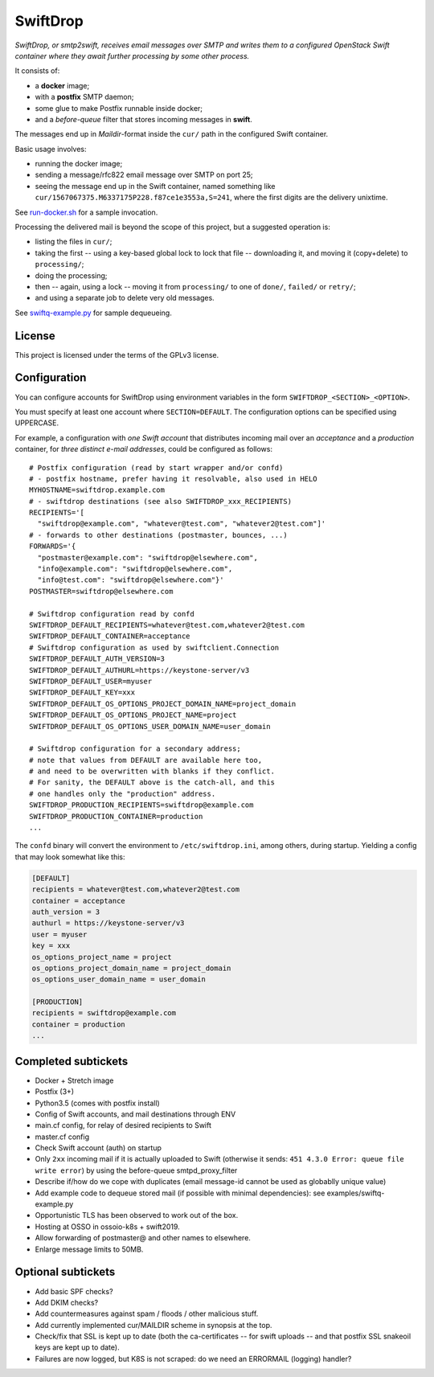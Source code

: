SwiftDrop
=========

*SwiftDrop, or smtp2swift, receives email messages over SMTP and writes
them to a configured OpenStack Swift container where they await further
processing by some other process.*

It consists of:

* a **docker** image;
* with a **postfix** SMTP daemon;
* some glue to make Postfix runnable inside docker;
* and a *before-queue* filter that stores incoming messages in **swift**.

The messages end up in *Maildir*-format inside the ``cur/`` path in
the configured Swift container.

Basic usage involves:

* running the docker image;
* sending a message/rfc822 email message over SMTP on port 25;
* seeing the message end up in the Swift container, named something like
  ``cur/1567067375.M6337175P228.f87ce1e3553a,S=241``, where the first
  digits are the delivery unixtime.

See `run-docker.sh`_ for a sample invocation.

Processing the delivered mail is beyond the scope of this project, but a
suggested operation is:

* listing the files in ``cur/``;
* taking the first -- using a key-based global lock to lock that file --
  downloading it, and moving it (copy+delete) to ``processing/``;
* doing the processing;
* then -- again, using a lock -- moving it from ``processing/`` to one
  of ``done/``, ``failed/`` or ``retry/``;
* and using a separate job to delete very old messages.

See `swiftq-example.py`_ for sample dequeueing.


License
-------

This project is licensed under the terms of the GPLv3 license.


Configuration
-------------

You can configure accounts for SwiftDrop using environment variables in
the form ``SWIFTDROP_<SECTION>_<OPTION>``.

You must specify at least one account where ``SECTION=DEFAULT``. The
configuration options can be specified using UPPERCASE.

For example, a configuration with *one Swift account* that distributes
incoming mail over an *acceptance* and a *production* container, for *three
distinct e-mail addresses*, could be configured as follows::

    # Postfix configuration (read by start wrapper and/or confd)
    # - postfix hostname, prefer having it resolvable, also used in HELO
    MYHOSTNAME=swiftdrop.example.com
    # - swiftdrop destinations (see also SWIFTDROP_xxx_RECIPIENTS)
    RECIPIENTS='[
      "swiftdrop@example.com", "whatever@test.com", "whatever2@test.com"]'
    # - forwards to other destinations (postmaster, bounces, ...)
    FORWARDS='{
      "postmaster@example.com": "swiftdrop@elsewhere.com",
      "info@example.com": "swiftdrop@elsewhere.com",
      "info@test.com": "swiftdrop@elsewhere.com"}'
    POSTMASTER=swiftdrop@elsewhere.com

    # Swiftdrop configuration read by confd
    SWIFTDROP_DEFAULT_RECIPIENTS=whatever@test.com,whatever2@test.com
    SWIFTDROP_DEFAULT_CONTAINER=acceptance
    # Swiftdrop configuration as used by swiftclient.Connection
    SWIFTDROP_DEFAULT_AUTH_VERSION=3
    SWIFTDROP_DEFAULT_AUTHURL=https://keystone-server/v3
    SWIFTDROP_DEFAULT_USER=myuser
    SWIFTDROP_DEFAULT_KEY=xxx
    SWIFTDROP_DEFAULT_OS_OPTIONS_PROJECT_DOMAIN_NAME=project_domain
    SWIFTDROP_DEFAULT_OS_OPTIONS_PROJECT_NAME=project
    SWIFTDROP_DEFAULT_OS_OPTIONS_USER_DOMAIN_NAME=user_domain

    # Swiftdrop configuration for a secondary address;
    # note that values from DEFAULT are available here too,
    # and need to be overwritten with blanks if they conflict.
    # For sanity, the DEFAULT above is the catch-all, and this
    # one handles only the "production" address.
    SWIFTDROP_PRODUCTION_RECIPIENTS=swiftdrop@example.com
    SWIFTDROP_PRODUCTION_CONTAINER=production
    ...

The ``confd`` binary will convert the environment to
``/etc/swiftdrop.ini``, among others, during startup. Yielding a config
that may look somewhat like this:

.. code-block:: ini

    [DEFAULT]
    recipients = whatever@test.com,whatever2@test.com
    container = acceptance
    auth_version = 3
    authurl = https://keystone-server/v3
    user = myuser
    key = xxx
    os_options_project_name = project
    os_options_project_domain_name = project_domain
    os_options_user_domain_name = user_domain

    [PRODUCTION]
    recipients = swiftdrop@example.com
    container = production
    ...


Completed subtickets
--------------------

- Docker + Stretch image
- Postfix (3+)
- Python3.5 (comes with postfix install)
- Config of Swift accounts, and mail destinations through ENV
- main.cf config, for relay of desired recipients to Swift
- master.cf config
- Check Swift account (auth) on startup
- Only ``2xx`` incoming mail if it is actually uploaded to Swift
  (otherwise it sends: ``451 4.3.0 Error: queue file write error``) by
  using the before-queue smtpd_proxy_filter
- Describe if/how do we cope with duplicates (email message-id cannot be
  used as globablly unique value)
- Add example code to dequeue stored mail (if possible with minimal
  dependencies): see examples/swiftq-example.py
- Opportunistic TLS has been observed to work out of the box.
- Hosting at OSSO in ossoio-k8s + swift2019.
- Allow forwarding of postmaster@ and other names to elsewhere.
- Enlarge message limits to 50MB.


Optional subtickets
-------------------

- Add basic SPF checks?
- Add DKIM checks?
- Add countermeasures against spam / floods / other malicious stuff.
- Add currently implemented cur/MAILDIR scheme in synopsis at the top.
- Check/fix that SSL is kept up to date (both the ca-certificates -- for
  swift uploads -- and that postfix SSL snakeoil keys are kept up to date).
- Failures are now logged, but K8S is not scraped: do we need an
  ERRORMAIL (logging) handler?


.. _`run-docker.sh`: examples/run-docker.sh
.. _`swiftq-example.py`: examples/swiftq-example.py
